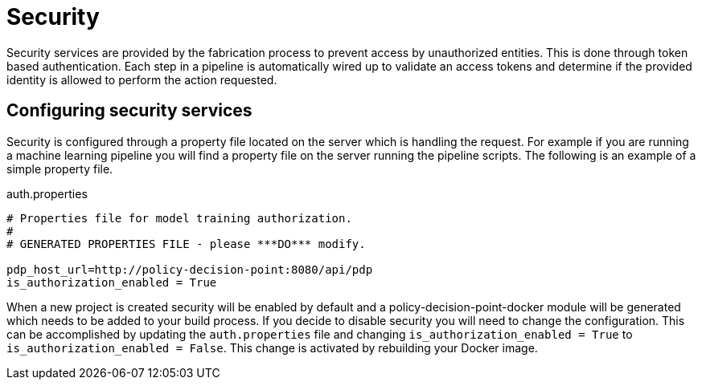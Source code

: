 = Security

Security services are provided by the fabrication process to prevent access by unauthorized entities.  This is done
through token based authentication.
Each step in a pipeline is automatically wired up to validate an access tokens and determine if the provided identity
is allowed to perform the action requested.

== Configuring security services
Security is configured through a property file located on the server which is handling the request.
For example if you are running a machine learning pipeline you will find a property file on the server running the
pipeline scripts.  The following is an example of a simple property file.

.auth.properties
[source,java]
----
# Properties file for model training authorization.
#
# GENERATED PROPERTIES FILE - please ***DO*** modify.

pdp_host_url=http://policy-decision-point:8080/api/pdp
is_authorization_enabled = True
----

When a new project is created security will be enabled by default and a policy-decision-point-docker module will be
generated which needs to be added to your build process.
If you decide to disable security you will need to change the configuration.
This can be accomplished by updating the `auth.properties` file and changing `is_authorization_enabled = True` to
`is_authorization_enabled = False`.  This change is activated by rebuilding your Docker image.
